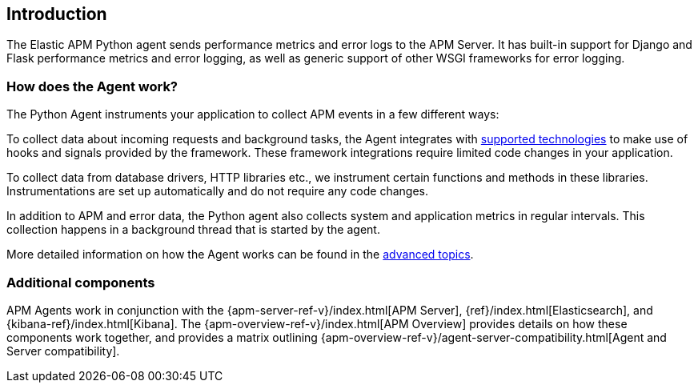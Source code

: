 [[getting-started]]
== Introduction

The Elastic APM Python agent sends performance metrics and error logs to the APM Server.
It has built-in support for Django and Flask performance metrics and error logging, as well as generic support of other WSGI frameworks for error logging.

[float]
[[how-it-works]]
=== How does the Agent work?

The Python Agent instruments your application to collect APM events in a few different ways:

To collect data about incoming requests and background tasks, the Agent integrates with <<supported-technologies,supported technologies>> to make use of hooks and signals provided by the framework.
These framework integrations require limited code changes in your application.

To collect data from database drivers, HTTP libraries etc.,
we instrument certain functions and methods in these libraries.
Instrumentations are set up automatically and do not require any code changes.

In addition to APM and error data,
the Python agent also collects system and application metrics in regular intervals.
This collection happens in a background thread that is started by the agent.

More detailed information on how the Agent works can be found in the <<how-the-agent-works,advanced topics>>.

[float]
[[additional-components]]
=== Additional components

APM Agents work in conjunction with the {apm-server-ref-v}/index.html[APM Server], {ref}/index.html[Elasticsearch], and {kibana-ref}/index.html[Kibana].
The {apm-overview-ref-v}/index.html[APM Overview] provides details on how these components work together,
and provides a matrix outlining {apm-overview-ref-v}/agent-server-compatibility.html[Agent and Server compatibility].
